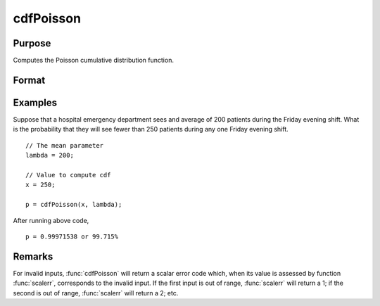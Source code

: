 
cdfPoisson
==============================================

Purpose
----------------
Computes the Poisson cumulative distribution function.

Format
----------------
.. function:: p = cdfPoisson(x, lambda)

    :param x: Values at which to evaluate the cumulative distribution function for the Poisson distribution. :math:`x > 0`.
    :type x: NxK matrix, Nx1 vector or scalar

    :param lambda: The mean parameter.
    :type lambda: ExE conformable with *x*

    :return p: Each element in *p* is the cumulative distribution function of the Poisson distribution evaluated at the corresponding element in *x*.

    :rtype p: NxK matrix, Nx1 vector or scalar

Examples
----------------
Suppose that a hospital emergency department sees and average of 200 patients during the Friday
evening shift. What is the probability that they will see fewer than 250 patients during any one Friday evening shift.

::

    // The mean parameter
    lambda = 200;

    // Value to compute cdf
    x = 250;

    p = cdfPoisson(x, lambda);

After running above code,

::

    p = 0.99971538 or 99.715%

Remarks
-------

For invalid inputs, :func:`cdfPoisson` will return a scalar error code which,
when its value is assessed by function :func:`scalerr`, corresponds to the
invalid input. If the first input is out of range, :func:`scalerr` will return a
1; if the second is out of range, :func:`scalerr` will return a 2; etc.

.. seealso:: Functions :func:`cdfPoissonInv`, :func:`pdfPoisson`, :func:`cdfBinomial`, :func:`cdfNegBinomial`
